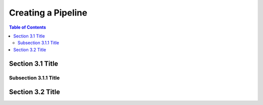 
Creating a Pipeline
===================

.. contents:: Table of Contents

Section 3.1 Title
-----------------

Subsection 3.1.1 Title
~~~~~~~~~~~~~~~~~~~~~~

Section 3.2 Title
-----------------

